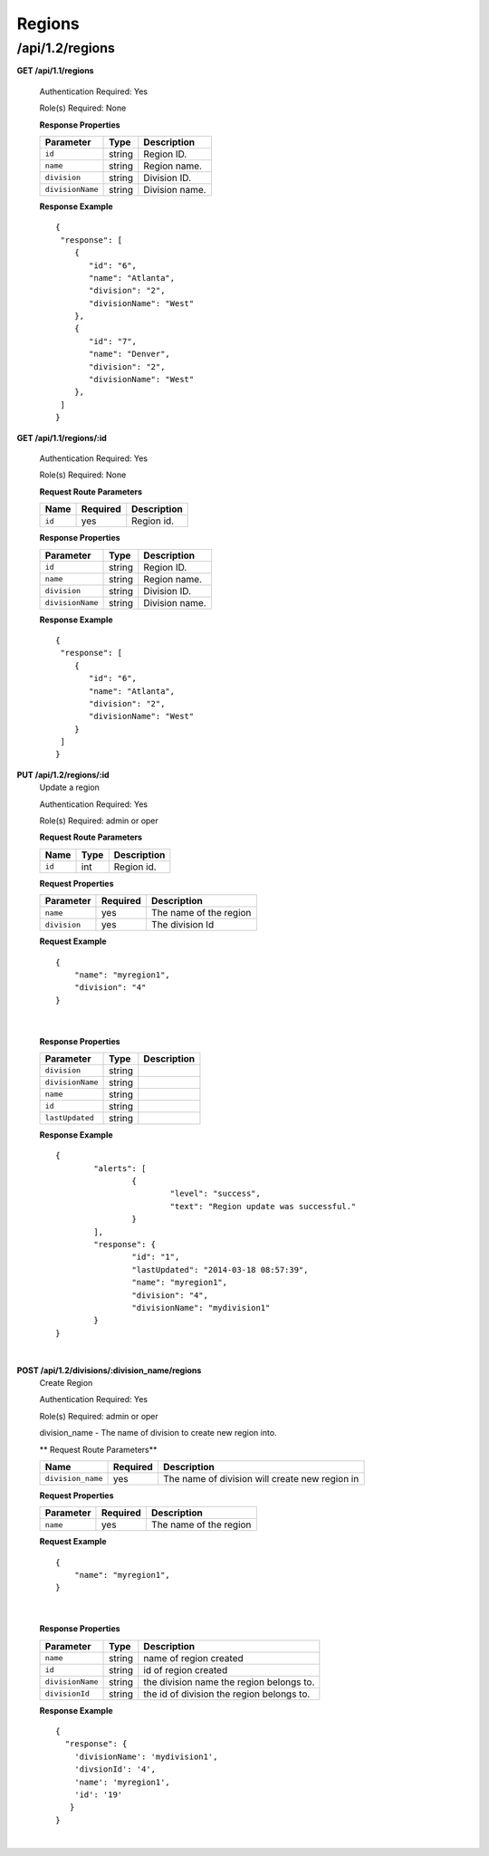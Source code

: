 .. 
.. 
.. Licensed under the Apache License, Version 2.0 (the "License");
.. you may not use this file except in compliance with the License.
.. You may obtain a copy of the License at
.. 
..     http://www.apache.org/licenses/LICENSE-2.0
.. 
.. Unless required by applicable law or agreed to in writing, software
.. distributed under the License is distributed on an "AS IS" BASIS,
.. WITHOUT WARRANTIES OR CONDITIONS OF ANY KIND, either express or implied.
.. See the License for the specific language governing permissions and
.. limitations under the License.
.. 

.. _to-api-v12-region:

Regions
=======

.. _to-api-v12-regions-route:

/api/1.2/regions
++++++++++++++++

**GET /api/1.1/regions**

  Authentication Required: Yes

  Role(s) Required: None

  **Response Properties**

  +----------------------+--------+------------------------------------------------+
  | Parameter            | Type   | Description                                    |
  +======================+========+================================================+
  |``id``                | string | Region ID.                                     |
  +----------------------+--------+------------------------------------------------+
  |``name``              | string | Region name.                                   |
  +----------------------+--------+------------------------------------------------+
  |``division``          | string | Division ID.                                   |
  +----------------------+--------+------------------------------------------------+
  |``divisionName``      | string | Division name.                                 |
  +----------------------+--------+------------------------------------------------+

  **Response Example** ::

    {
     "response": [
        {
           "id": "6",
           "name": "Atlanta",
           "division": "2",
           "divisionName": "West"
        },
        {
           "id": "7",
           "name": "Denver",
           "division": "2",
           "divisionName": "West"
        },
     ]
    }


**GET /api/1.1/regions/:id**

  Authentication Required: Yes

  Role(s) Required: None

  **Request Route Parameters**

  +-----------+----------+---------------------------------------------+
  |   Name    | Required |                Description                  |
  +===========+==========+=============================================+
  |   ``id``  |   yes    | Region id.                                  |
  +-----------+----------+---------------------------------------------+

  **Response Properties**

  +----------------------+--------+------------------------------------------------+
  | Parameter            | Type   | Description                                    |
  +======================+========+================================================+
  |``id``                | string | Region ID.                                     |
  +----------------------+--------+------------------------------------------------+
  |``name``              | string | Region name.                                   |
  +----------------------+--------+------------------------------------------------+
  |``division``          | string | Division ID.                                   |
  +----------------------+--------+------------------------------------------------+
  |``divisionName``      | string | Division name.                                 |
  +----------------------+--------+------------------------------------------------+

  **Response Example** ::

    {
     "response": [
        {
           "id": "6",
           "name": "Atlanta",
           "division": "2",
           "divisionName": "West"
        }
     ]
    }


**PUT /api/1.2/regions/:id**
  Update a region

  Authentication Required: Yes

  Role(s) Required: admin or oper

  **Request Route Parameters**

  +-------------------+----------+------------------------------------------------+
  | Name              |   Type   |                 Description                    |
  +===================+==========+================================================+
  | ``id``            | int      | Region id.                                     |
  +-------------------+----------+------------------------------------------------+

  **Request Properties**

  +----------------+----------+--------------------------+
  | Parameter      | Required | Description              |
  +================+==========+==========================+
  | ``name``       | yes      | The name of the region   |
  +----------------+----------+--------------------------+
  | ``division``   | yes      | The division Id          |
  +----------------+----------+--------------------------+

  **Request Example** ::

    {
        "name": "myregion1",
        "division": "4"
    }

|

  **Response Properties**

  +----------------------+--------+------------------------------------------------+
  | Parameter            | Type   | Description                                    |
  +======================+========+================================================+
  |``division``          | string |                                                |
  +----------------------+--------+------------------------------------------------+
  |``divisionName``      | string |                                                |
  +----------------------+--------+------------------------------------------------+
  |``name``              | string |                                                |
  +----------------------+--------+------------------------------------------------+
  |``id``                | string |                                                |
  +----------------------+--------+------------------------------------------------+
  |``lastUpdated``       | string |                                                |
  +----------------------+--------+------------------------------------------------+

  **Response Example** ::

	{
		"alerts": [
			{
				"level": "success",
				"text": "Region update was successful."
			}
		],
		"response": {
			"id": "1",
			"lastUpdated": "2014-03-18 08:57:39",
			"name": "myregion1",
			"division": "4",
			"divisionName": "mydivision1"
		}
	}
  
|

**POST /api/1.2/divisions/:division_name/regions**
  Create Region

  Authentication Required: Yes

  Role(s) Required: admin or oper

  division_name - The name of division to create new region into.

  ** Request Route Parameters**

  +-------------------+----------+------------------------------------------------+
  | Name              | Required | Description                                    |
  +===================+==========+================================================+
  | ``division_name`` | yes      | The name of division will create new region in |
  +-------------------+----------+------------------------------------------------+

  **Request Properties**

  +-------------------+----------+------------------------------------------+
  | Parameter         | Required | Description                              |
  +===================+==========+==========================================+
  | ``name``          | yes      | The name of the region                   |
  +-------------------+----------+------------------------------------------+

  **Request Example** ::

    {
        "name": "myregion1",
    }

|

  **Response Properties**

  +-------------------+--------+-------------------------------------------+
  | Parameter         | Type   | Description                               |
  +===================+========+===========================================+
  | ``name``          | string | name of region created                    |
  +-------------------+--------+-------------------------------------------+
  | ``id``            | string | id of region created                      |
  +-------------------+--------+-------------------------------------------+
  | ``divisionName``  | string | the division name the region belongs to.  |
  +-------------------+--------+-------------------------------------------+
  | ``divisionId``    | string | the id of division the region belongs to. |
  +-------------------+--------+-------------------------------------------+

  **Response Example** ::

    {
      "response": {
        'divisionName': 'mydivision1',
        'divsionId': '4',
        'name': 'myregion1',
        'id': '19'
       }
    }

|
